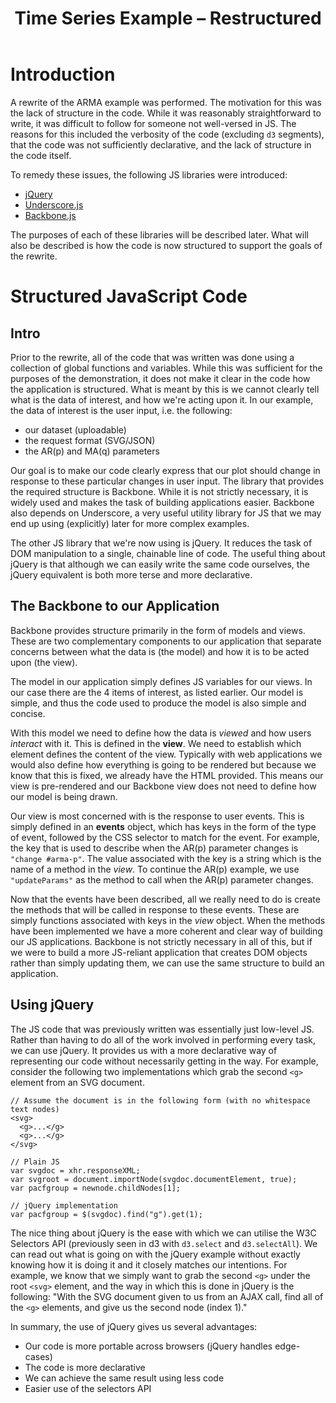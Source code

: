 #+TITLE: Time Series Example -- Restructured

* Introduction

A rewrite of the ARMA example was performed. The motivation for this
was the lack of structure in the code. While it was reasonably
straightforward to write, it was difficult to follow for someone not
well-versed in JS. The reasons for this included the verbosity of the
code (excluding ~d3~ segments), that the code was not sufficiently
declarative, and the lack of structure in the code itself.

To remedy these issues, the following JS libraries were introduced:

+ [[http://jquery.com/][jQuery]]
+ [[http://underscorejs.org/][Underscore.js]]
+ [[http://backbonejs.org/][Backbone.js]]

The purposes of each of these libraries will be described later. What
will also be described is how the code is now structured to support
the goals of the rewrite.

* Structured JavaScript Code

** Intro

Prior to the rewrite, all of the code that was written was done using
a collection of global functions and variables. While this was
sufficient for the purposes of the demonstration, it does not make it
clear in the code how the application is structured. What is meant by
this is we cannot clearly tell what is the data of interest, and how
we're acting upon it. In our example, the data of interest is the user
input, i.e. the following:

+ our dataset (uploadable)
+ the request format (SVG/JSON)
+ the AR(p) and MA(q) parameters

Our goal is to make our code clearly express that our plot should
change in response to these particular changes in user input. The
library that provides the required structure is Backbone. While it is
not strictly necessary, it is widely used and makes the task of
building applications easier. Backbone also depends on Underscore, a
very useful utility library for JS that we may end up using
(explicitly) later for more complex examples.

The other JS library that we're now using is jQuery. It reduces the
task of DOM manipulation to a single, chainable line of code. The
useful thing about jQuery is that although we can easily write the
same code ourselves, the jQuery equivalent is both more terse and more
declarative.

** The Backbone to our Application

Backbone provides structure primarily in the form of models and
views. These are two complementary components to our application that
separate concerns between what the data is (the model) and how it is
to be acted upon (the view).

The model in our application simply defines JS variables for our
views. In our case there are the 4 items of interest, as listed
earlier. Our model is simple, and thus the code used to produce the
model is also simple and concise.

With this model we need to define how the data is /viewed/ and how
users /interact/ with it. This is defined in the *view*. We need to
establish which element defines the content of the view. Typically
with web applications we would also define how everything is going to
be rendered but because we know that this is fixed, we already have
the HTML provided. This means our view is pre-rendered and our
Backbone view does not need to define how our model is being drawn.

Our view is most concerned with is the response to user events. This
is simply defined in an *events* object, which has keys in the form of
the type of event, followed by the CSS selector to match for the
event. For example, the key that is used to describe when the AR(p)
parameter changes is ~"change #arma-p"~. The value associated with the
key is a string which is the name of a method in the /view/. To
continue the AR(p) example, we use ~"updateParams"~ as the method to
call when the AR(p) parameter changes.

Now that the events have been described, all we really need to do is
create the methods that will be called in response to these
events. These are simply functions associated with keys in the /view/
object. When the methods have been implemented we have a more coherent
and clear way of building our JS applications. Backbone is not
strictly necessary in all of this, but if we were to build a more
JS-reliant application that creates DOM objects rather than simply
updating them, we can use the same structure to build an application.

** Using jQuery

The JS code that was previously written was essentially just low-level
JS. Rather than having to do all of the work involved in performing
every task, we can use jQuery. It provides us with a more declarative
way of representing our code without necessarily getting in the
way. For example, consider the following two implementations which
grab the second ~<g>~ element from an SVG document.

: // Assume the document is in the following form (with no whitespace text nodes)
: <svg>
:   <g>...</g>
:   <g>...</g>
: </svg>
:
: // Plain JS
: var svgdoc = xhr.responseXML;
: var svgroot = document.importNode(svgdoc.documentElement, true);
: var pacfgroup = newnode.childNodes[1];
:
: // jQuery implementation
: var pacfgroup = $(svgdoc).find("g").get(1);

The nice thing about jQuery is the ease with which we can utilise the
W3C Selectors API (previously seen in d3 with ~d3.select~ and
~d3.selectAll~). We can read out what is going on with the jQuery
example without exactly knowing how it is doing it and it closely
matches our intentions. For example, we know that we simply want to
grab the second ~<g>~ under the root ~<svg>~ element, and the way in
which this is done in jQuery is the following: "With the SVG document
given to us from an AJAX call, find all of the ~<g>~ elements, and
give us the second node (index 1)."

In summary, the use of jQuery gives us several advantages:

+ Our code is more portable across browsers (jQuery handles
  edge-cases)
+ The code is more declarative
+ We can achieve the same result using less code
+ Easier use of the selectors API
